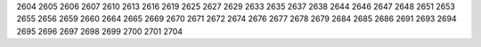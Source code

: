 2604
2605
2606
2607
2610
2613
2616
2619
2625
2627
2629
2633
2635
2637
2638
2644
2646
2647
2648
2651
2653
2655
2656
2659
2660
2664
2665
2669
2670
2671
2672
2674
2676
2677
2678
2679
2684
2685
2686
2691
2693
2694
2695
2696
2697
2698
2699
2700
2701
2704

